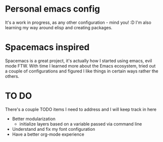 * Personal emacs config

It's a work in progress, as any other configuration - mind you! :D
I'm also learning my way around elisp and creating packages.


* Spacemacs inspired 

Spacemacs is a great project, it's actually how I started using emacs, evil mode FTW.
With time I learned more about the Emacs ecosystem, tried out a couple of configurations
and figured I like things in certain ways rather the others.


* TO DO
  There's a couple TODO items I need to address and I will keep track in here

  + Better modularization
    + initialize layers based on a variable passed via command line
  + Understand and fix my font configuration
  + Have a better org-mode experience
